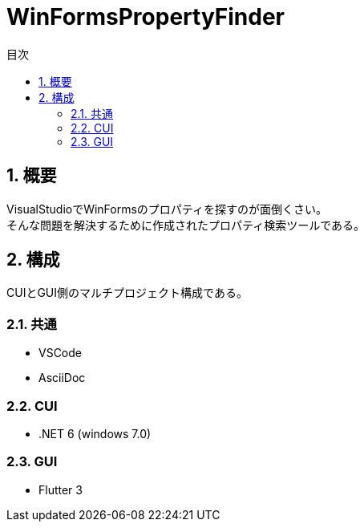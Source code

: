 
# WinFormsPropertyFinder
:toc: auto
:toc-title: 目次
:sectnums: |,all|


## 概要

VisualStudioでWinFormsのプロパティを探すのが面倒くさい。 +
そんな問題を解決するために作成されたプロパティ検索ツールである。


## 構成

CUIとGUI側のマルチプロジェクト構成である。

### 共通

* VSCode
* AsciiDoc

### CUI

* .NET 6 (windows 7.0)

### GUI

* Flutter 3

